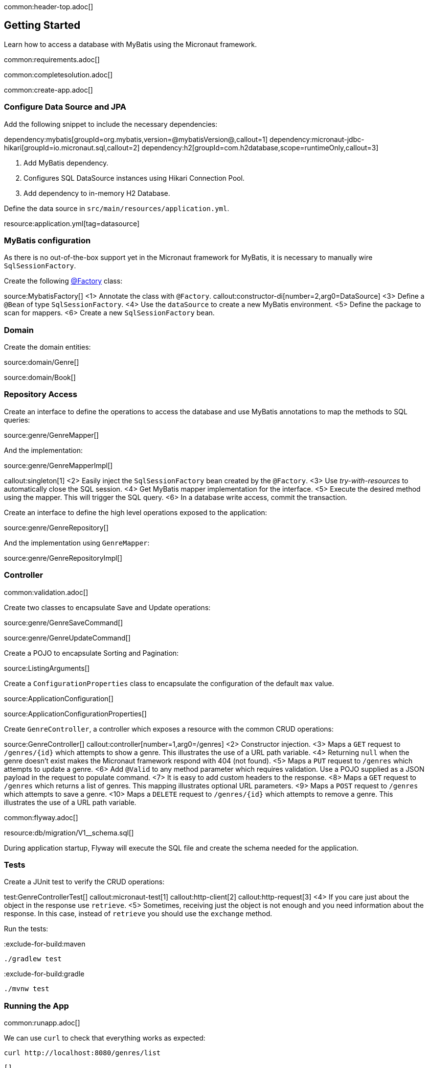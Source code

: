 common:header-top.adoc[]

== Getting Started

Learn how to access a database with MyBatis using the Micronaut framework.

common:requirements.adoc[]

common:completesolution.adoc[]

common:create-app.adoc[]

=== Configure Data Source and JPA

Add the following snippet to include the necessary dependencies:

:dependencies:

dependency:mybatis[groupId=org.mybatis,version=@mybatisVersion@,callout=1]
dependency:micronaut-jdbc-hikari[groupId=io.micronaut.sql,callout=2]
dependency:h2[groupId=com.h2database,scope=runtimeOnly,callout=3]

:dependencies:

<1> Add MyBatis dependency.
<2> Configures SQL DataSource instances using Hikari Connection Pool.
<3> Add dependency to in-memory H2 Database.

Define the data source in `src/main/resources/application.yml`.

resource:application.yml[tag=datasource]

=== MyBatis configuration

As there is no out-of-the-box support yet in the Micronaut framework for MyBatis, it is necessary to manually wire `SqlSessionFactory`.

Create the following https://docs.micronaut.io/latest/guide/#factories[@Factory] class:

source:MybatisFactory[]
<1> Annotate the class with `@Factory`.
callout:constructor-di[number=2,arg0=DataSource]
<3> Define a `@Bean` of type `SqlSessionFactory`.
<4> Use the `dataSource` to create a new MyBatis environment.
<5> Define the package to scan for mappers.
<6> Create a new `SqlSessionFactory` bean.

=== Domain

Create the domain entities:

source:domain/Genre[]

source:domain/Book[]

=== Repository Access

Create an interface to define the operations to access the database and use MyBatis annotations to map the methods to SQL queries:

source:genre/GenreMapper[]

And the implementation:

source:genre/GenreMapperImpl[]

callout:singleton[1]
<2> Easily inject the `SqlSessionFactory` bean created by the `@Factory`.
<3> Use _try-with-resources_ to automatically close the SQL session.
<4> Get MyBatis mapper implementation for the interface.
<5> Execute the desired method using the mapper. This will trigger the SQL query.
<6> In a database write access, commit the transaction.

Create an interface to define the high level operations exposed to the application:

source:genre/GenreRepository[]

And the implementation using `GenreMapper`:

source:genre/GenreRepositoryImpl[]

=== Controller

common:validation.adoc[]

Create two classes to encapsulate Save and Update operations:

source:genre/GenreSaveCommand[]

source:genre/GenreUpdateCommand[]

Create a POJO to encapsulate Sorting and Pagination:

source:ListingArguments[]

Create a `ConfigurationProperties` class to encapsulate the configuration of the default `max` value.

source:ApplicationConfiguration[]

source:ApplicationConfigurationProperties[]

Create `GenreController`, a controller which exposes a resource with the common CRUD operations:

source:GenreController[]
callout:controller[number=1,arg0=/genres]
<2> Constructor injection.
<3> Maps a `GET` request to `/genres/{id}` which attempts to show a genre. This illustrates the use of a URL path variable.
<4> Returning `null` when the genre doesn't exist makes the Micronaut framework respond with 404 (not found).
<5> Maps a `PUT` request to `/genres` which attempts to update a genre.
<6> Add `@Valid` to any method parameter which requires validation. Use a POJO supplied as a JSON payload in the request to populate command.
<7> It is easy to add custom headers to the response.
<8> Maps a `GET` request to `/genres` which returns a list of genres. This mapping illustrates optional URL parameters.
<9> Maps a `POST` request to `/genres` which attempts to save a genre.
<10> Maps a `DELETE` request to `/genres/{id}` which attempts to remove a genre. This illustrates the use of a URL path variable.

common:flyway.adoc[]

resource:db/migration/V1__schema.sql[]

During application startup, Flyway will execute the SQL file and create the schema needed for the application.

=== Tests

Create a JUnit test to verify the CRUD operations:

test:GenreControllerTest[]
callout:micronaut-test[1]
callout:http-client[2]
callout:http-request[3]
<4> If you care just about the object in the response use `retrieve`.
<5> Sometimes, receiving just the object is not enough and you need information about the response. In this case, instead of `retrieve` you should use the `exchange` method.

Run the tests:

:exclude-for-build:maven

[source, bash]
----
./gradlew test
----

:exclude-for-build:

:exclude-for-build:gradle

[source, bash]
----
./mvnw test
----

:exclude-for-build:

=== Running the App

common:runapp.adoc[]

We can use `curl` to check that everything works as expected:

[source,bash]
----
curl http://localhost:8080/genres/list
----

[source,json]
----
[]
----

[source,bash]
----
curl -X POST -d '{"name":"Sci-fi"}' -H "Content-Type: application/json" http://localhost:8080/genres
----

[source,json]
----
{"id":1,"name":"Sci-fi"}
----

[source,bash]
----
curl -X POST -d '{"name":"Science"}' -H "Content-Type: application/json" http://localhost:8080/genres
----

[source,json]
----
{"id":2,"name":"Science"}
----

[source,bash]
----
curl http://localhost:8080/genres/list
----

[source,json]
----
[{"id":1,"name":"Sci-fi"},{"id":2,"name":"Science"}]
----

[source,bash]
----
curl -X DELETE http://localhost:8080/genres/1
----

[source,bash]
----
curl http://localhost:8080/genres/list
----

[source,json]
----
[{"id":2,"name":"Science"}]
----

common:graal-with-plugins.adoc[]

:exclude-for-languages:groovy

You can execute the same curl request as before to check that the native executable works.

:exclude-for-languages:

=== Next Steps

Read more about https://docs.micronaut.io/latest/guide/#dataAccess[Configurations for Data Access] section and
https://micronaut-projects.github.io/micronaut-flyway/latest/guide/[Flyway] support in the Micronaut framework documentation.

common:helpWithMicronaut.adoc[]
